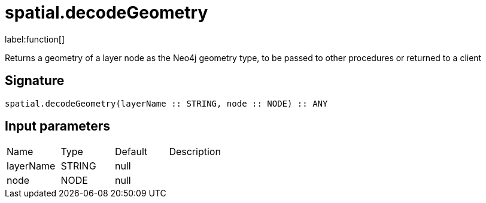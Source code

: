 // This file is generated by DocGeneratorTest, do not edit it manually
= spatial.decodeGeometry

:description: This section contains reference documentation for the spatial.decodeGeometry function.

label:function[]

[.emphasis]
Returns a geometry of a layer node as the Neo4j geometry type, to be passed to other procedures or returned to a client

== Signature

[source]
----
spatial.decodeGeometry(layerName :: STRING, node :: NODE) :: ANY
----

== Input parameters

[.procedures,opts=header']
|===
|Name|Type|Default|Description
|layerName|STRING|null|
|node|NODE|null|
|===


